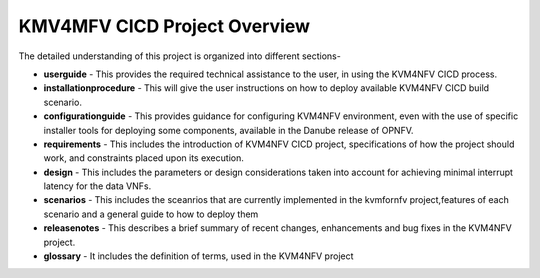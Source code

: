 .. This work is licensed under a Creative Commons Attribution 4.0 International License.

.. http://creativecommons.org/licenses/by/4.0

=============================
KMV4MFV CICD Project Overview
=============================

The detailed understanding of this project is organized into different sections-

* **userguide** - This provides the required technical assistance to the user, in
  using the KVM4NFV CICD process.
* **installationprocedure** - This will give the user instructions on how to deploy
  available KVM4NFV CICD build scenario.
* **configurationguide** - This provides guidance for configuring KVM4NFV
  environment, even with the use of specific installer tools for deploying some
  components, available in the Danube release of OPNFV.
* **requirements** - This includes the introduction of KVM4NFV CICD project,
  specifications of how the project should work, and constraints placed upon
  its execution.
* **design** - This includes the parameters or design considerations taken into
  account for achieving minimal interrupt latency for the data VNFs.
* **scenarios** - This includes the sceanrios that are currently implemented in the
  kvmfornfv project,features of each scenario and a general guide to how to deploy them
* **releasenotes** -  This describes a brief summary of recent changes, enhancements
  and bug fixes in the KVM4NFV project.
* **glossary** - It includes the definition of terms, used in the KVM4NFV project
